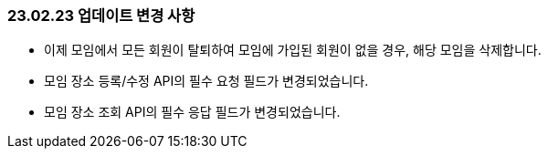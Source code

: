 [[update-230223]]
=== 23.02.23 업데이트 변경 사항
* 이제 모임에서 모든 회원이 탈퇴하여 모임에 가입된 회원이 없을 경우, 해당 모임을 삭제합니다.
* 모임 장소 등록/수정 API의 필수 요청 필드가 변경되었습니다.
* 모임 장소 조회 API의 필수 응답 필드가 변경되었습니다.
